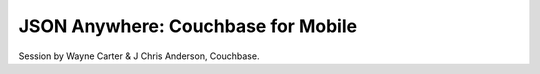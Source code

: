 JSON Anywhere: Couchbase for Mobile
===================================

Session by Wayne Carter & J Chris Anderson, Couchbase.
